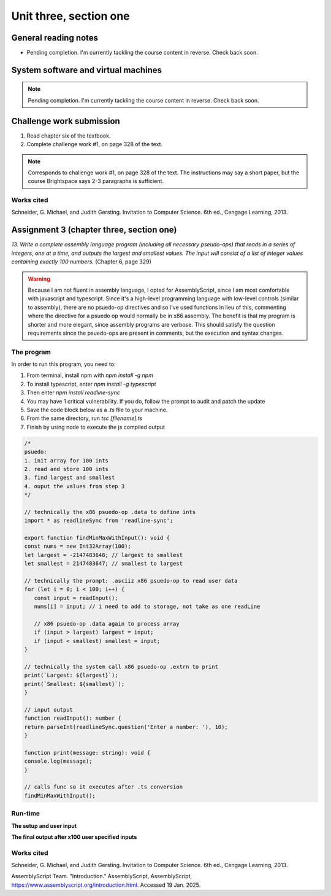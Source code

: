 .. I'm on page 214/332 right now <-- NOT STARTED
.. Challenge work required, page 328 question 1 <-- NOT STARTED
.. assignment 3 is one exercise from chapter 6, 7, and 8
.. QUESTION KEY
.. chapter 6, question 13 page 329
.. chapter 7, question 10 page 385
.. chapter 8, question 9 page 418


Unit three, section one
++++++++++++++++++++++++


General reading notes
======================

* Pending completion. I'm currently tackling the course content in reverse. Check back soon.


System software and virtual machines
=====================================

.. note::
   Pending completion. I'm currently tackling the course content in reverse. Check back soon.



Challenge work submission
===========================

1. Read chapter six of the textbook.
2. Complete challenge work #1, on page 328 of the text.


.. note:: 
   Corresponds to challenge work #1, on page 328 of the text. The instructions may say a short paper, but the course Brightspace says 2-3 paragraphs is sufficient.



Works cited
~~~~~~~~~~~~
Schneider, G. Michael, and Judith Gersting. Invitation to Computer Science. 6th ed., Cengage Learning, 2013.


Assignment 3 (chapter three, section one)
===========================================
.. this is technically part 1/3 for assignment 3. The second part is in the next chapter, unitThreeSectionTwo.rst

*13. Write a complete assembly language program (including all necessary pseudo-ops) that reads in a series of integers, one at a time, and outputs the largest and smallest values. The input will consist of a list of integer values containing exactly 100 numbers.* (Chapter 6, page 329)

.. warning::
   Because I am not fluent in assembly language, I opted for AssemblyScript, since I am most comfortable with javascript and typescript. Since it's a high-level programming language with low-level controls (similar to assembly), there are no psuedo-op directives and so I've used functions in lieu of this, commenting where the directive for a psuedo op would normally be in x86 assembly. The benefit is that my program is shorter and more elegant, since assembly programs are verbose. This should satisfy the question requirements since the psuedo-ops are present in comments, but the execution and syntax changes.

The program
~~~~~~~~~~~~
In order to run this program, you need to:

1. From terminal, install npm with `npm install -g npm`
2. To install typescript, enter `npm install -g typescript`
3. Then enter `npm install readline-sync`
4. You may have 1 critical vulnerability. If you do, follow the prompt to audit and patch the update
5. Save the code block below as a `.ts` file to your machine.
6. From the same directory, run `tsc [filename].ts`
7. Finish by using node to execute the js compiled output
   

.. code-block:: javascript

   /* 
   psuedo:
   1. init array for 100 ints
   2. read and store 100 ints
   3. find largest and smallest
   4. ouput the values from step 3
   */

   // technically the x86 psuedo-op .data to define ints
   import * as readlineSync from 'readline-sync';

   export function findMinMaxWithInput(): void {
   const nums = new Int32Array(100);
   let largest = -2147483648; // largest to smallest
   let smallest = 2147483647; // smallest to largest

   // technically the prompt: .asciiz x86 psuedo-op to read user data
   for (let i = 0; i < 100; i++) {
      const input = readInput();
      nums[i] = input; // i need to add to storage, not take as one readLine

      // x86 psuedo-op .data again to process array
      if (input > largest) largest = input;
      if (input < smallest) smallest = input;
   }

   // technically the system call x86 psuedo-op .extrn to print
   print(`Largest: ${largest}`);
   print(`Smallest: ${smallest}`);
   }

   // input output
   function readInput(): number {
   return parseInt(readlineSync.question('Enter a number: '), 10);
   }

   function print(message: string): void {
   console.log(message);
   }

   // calls func so it executes after .ts conversion
   findMinMaxWithInput();

Run-time
~~~~~~~~~

**The setup and user input**

.. image:: ../images/cs200-program-setup.png



**The final output after x100 user specified inputs**

.. image:: ../images/cs200-program-complete.png



Works cited
~~~~~~~~~~~~
Schneider, G. Michael, and Judith Gersting. Invitation to Computer Science. 6th ed., Cengage Learning, 2013.

AssemblyScript Team. "Introduction." AssemblyScript, AssemblyScript, https://www.assemblyscript.org/introduction.html. Accessed 19 Jan. 2025.